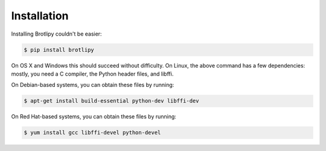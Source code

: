 Installation
============

Installing Brotlipy couldn't be easier:

.. code-block:: bash

    $ pip install brotlipy

On OS X and Windows this should succeed without difficulty. On Linux, the above
command has a few dependencies: mostly, you need a C compiler, the Python
header files, and libffi.

On Debian-based systems, you can obtain these files by running:

.. code-block:: bash

    $ apt-get install build-essential python-dev libffi-dev

On Red Hat-based systems, you can obtain these files by running:

.. code-block:: bash

    $ yum install gcc libffi-devel python-devel
